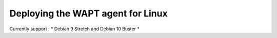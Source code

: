 .. Reminder for header structure :
   Niveau 1 : ====================
   Niveau 2 : --------------------
   Niveau 3 : ++++++++++++++++++++
   Niveau 4 : """"""""""""""""""""
   Niveau 5 : ^^^^^^^^^^^^^^^^^^^^

.. meta::
  :description: Deploying the WAPT agent for Linux
  :keywords: waptagent, linux, deployment, deploy, deploying, documentation, WAPT

.. _install_waptagent_linux:

Deploying the WAPT agent for Linux
==================================

Currently support :
* Debian 9 Stretch and Debian 10 Buster
*
